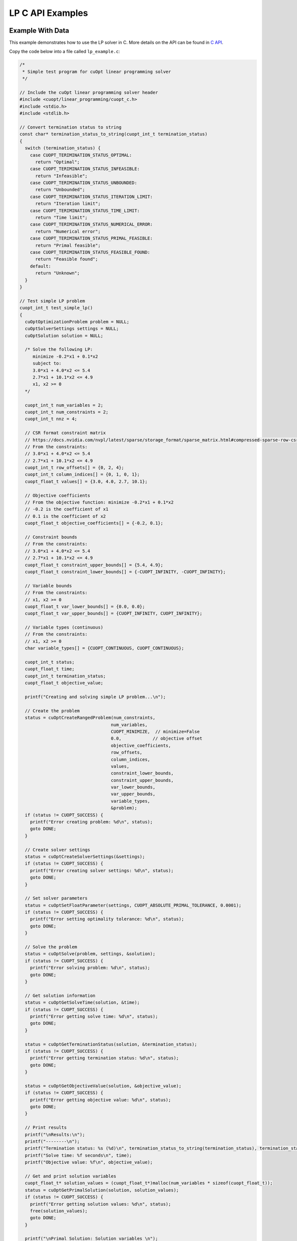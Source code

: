 LP C API Examples
=================


Example With Data
-----------------

This example demonstrates how to use the LP solver in C. More details on the API can be found in `C API <lp-milp-c-api.html>`_.

Copy the code below into a file called ``lp_example.c``:

.. code-block:: c

   /*
    * Simple test program for cuOpt linear programming solver
    */

   // Include the cuOpt linear programming solver header
   #include <cuopt/linear_programming/cuopt_c.h>
   #include <stdio.h>
   #include <stdlib.h>

   // Convert termination status to string
   const char* termination_status_to_string(cuopt_int_t termination_status)
   {
     switch (termination_status) {
       case CUOPT_TERIMINATION_STATUS_OPTIMAL:
         return "Optimal";
       case CUOPT_TERIMINATION_STATUS_INFEASIBLE:
         return "Infeasible";
       case CUOPT_TERIMINATION_STATUS_UNBOUNDED:
         return "Unbounded";
       case CUOPT_TERIMINATION_STATUS_ITERATION_LIMIT:
         return "Iteration limit";
       case CUOPT_TERIMINATION_STATUS_TIME_LIMIT:
         return "Time limit";
       case CUOPT_TERIMINATION_STATUS_NUMERICAL_ERROR:
         return "Numerical error";
       case CUOPT_TERIMINATION_STATUS_PRIMAL_FEASIBLE:
         return "Primal feasible";
       case CUOPT_TERIMINATION_STATUS_FEASIBLE_FOUND:
         return "Feasible found";
       default:
         return "Unknown";
     }
   }

   // Test simple LP problem
   cuopt_int_t test_simple_lp()
   {
     cuOptOptimizationProblem problem = NULL;
     cuOptSolverSettings settings = NULL;
     cuOptSolution solution = NULL;

     /* Solve the following LP:
        minimize -0.2*x1 + 0.1*x2
        subject to:
        3.0*x1 + 4.0*x2 <= 5.4
        2.7*x1 + 10.1*x2 <= 4.9
        x1, x2 >= 0
     */

     cuopt_int_t num_variables = 2;
     cuopt_int_t num_constraints = 2;
     cuopt_int_t nnz = 4;

     // CSR format constraint matrix
     // https://docs.nvidia.com/nvpl/latest/sparse/storage_format/sparse_matrix.html#compressed-sparse-row-csr
     // From the constraints:
     // 3.0*x1 + 4.0*x2 <= 5.4
     // 2.7*x1 + 10.1*x2 <= 4.9
     cuopt_int_t row_offsets[] = {0, 2, 4};
     cuopt_int_t column_indices[] = {0, 1, 0, 1};
     cuopt_float_t values[] = {3.0, 4.0, 2.7, 10.1};

     // Objective coefficients
     // From the objective function: minimize -0.2*x1 + 0.1*x2
     // -0.2 is the coefficient of x1
     // 0.1 is the coefficient of x2
     cuopt_float_t objective_coefficients[] = {-0.2, 0.1};

     // Constraint bounds
     // From the constraints:
     // 3.0*x1 + 4.0*x2 <= 5.4
     // 2.7*x1 + 10.1*x2 <= 4.9
     cuopt_float_t constraint_upper_bounds[] = {5.4, 4.9};
     cuopt_float_t constraint_lower_bounds[] = {-CUOPT_INFINITY, -CUOPT_INFINITY};

     // Variable bounds
     // From the constraints:
     // x1, x2 >= 0
     cuopt_float_t var_lower_bounds[] = {0.0, 0.0};
     cuopt_float_t var_upper_bounds[] = {CUOPT_INFINITY, CUOPT_INFINITY};

     // Variable types (continuous)
     // From the constraints:
     // x1, x2 >= 0
     char variable_types[] = {CUOPT_CONTINUOUS, CUOPT_CONTINUOUS};

     cuopt_int_t status;
     cuopt_float_t time;
     cuopt_int_t termination_status;
     cuopt_float_t objective_value;

     printf("Creating and solving simple LP problem...\n");

     // Create the problem
     status = cuOptCreateRangedProblem(num_constraints,
                                      num_variables,
                                      CUOPT_MINIMIZE,  // minimize=False
                                      0.0,            // objective offset
                                      objective_coefficients,
                                      row_offsets,
                                      column_indices,
                                      values,
                                      constraint_lower_bounds,
                                      constraint_upper_bounds,
                                      var_lower_bounds,
                                      var_upper_bounds,
                                      variable_types,
                                      &problem);
     if (status != CUOPT_SUCCESS) {
       printf("Error creating problem: %d\n", status);
       goto DONE;
     }

     // Create solver settings
     status = cuOptCreateSolverSettings(&settings);
     if (status != CUOPT_SUCCESS) {
       printf("Error creating solver settings: %d\n", status);
       goto DONE;
     }

     // Set solver parameters
     status = cuOptSetFloatParameter(settings, CUOPT_ABSOLUTE_PRIMAL_TOLERANCE, 0.0001);
     if (status != CUOPT_SUCCESS) {
       printf("Error setting optimality tolerance: %d\n", status);
       goto DONE;
     }

     // Solve the problem
     status = cuOptSolve(problem, settings, &solution);
     if (status != CUOPT_SUCCESS) {
       printf("Error solving problem: %d\n", status);
       goto DONE;
     }

     // Get solution information
     status = cuOptGetSolveTime(solution, &time);
     if (status != CUOPT_SUCCESS) {
       printf("Error getting solve time: %d\n", status);
       goto DONE;
     }

     status = cuOptGetTerminationStatus(solution, &termination_status);
     if (status != CUOPT_SUCCESS) {
       printf("Error getting termination status: %d\n", status);
       goto DONE;
     }

     status = cuOptGetObjectiveValue(solution, &objective_value);
     if (status != CUOPT_SUCCESS) {
       printf("Error getting objective value: %d\n", status);
       goto DONE;
     }

     // Print results
     printf("\nResults:\n");
     printf("--------\n");
     printf("Termination status: %s (%d)\n", termination_status_to_string(termination_status), termination_status);
     printf("Solve time: %f seconds\n", time);
     printf("Objective value: %f\n", objective_value);

     // Get and print solution variables
     cuopt_float_t* solution_values = (cuopt_float_t*)malloc(num_variables * sizeof(cuopt_float_t));
     status = cuOptGetPrimalSolution(solution, solution_values);
     if (status != CUOPT_SUCCESS) {
       printf("Error getting solution values: %d\n", status);
       free(solution_values);
       goto DONE;
     }

     printf("\nPrimal Solution: Solution variables \n");
     for (cuopt_int_t i = 0; i < num_variables; i++) {
       printf("x%d = %f\n", i + 1, solution_values[i]);
     }
     free(solution_values);

   DONE:
     cuOptDestroyProblem(&problem);
     cuOptDestroySolverSettings(&settings);
     cuOptDestroySolution(&solution);

     return status;
   }

   int main() {
     // Run the test
     cuopt_int_t status = test_simple_lp();

     if (status == CUOPT_SUCCESS) {
       printf("\nTest completed successfully!\n");
       return 0;
     } else {
       printf("\nTest failed with status: %d\n", status);
       return 1;
     }
   }


It is necessary to have the path for include and library dirs ready, if you know the paths, please add them to the path variables directly. Otherwise, run the following commands to find the path and assign it to the path variables.
The following commands are for Linux and might fail in cases where the cuopt library is not installed or there are multiple cuopt libraries in the system.

If you have built it locally, libcuopt.so will be in the build directory ``cpp/build`` and include directoy would be ``cpp/include``.

.. code-block:: bash

   # Find the cuopt header file and assign to INCLUDE_PATH
   INCLUDE_PATH=$(find / -name "cuopt_c.h" -path "*/linear_programming/*" -printf "%h\n" | sed 's/\/linear_programming//' 2>/dev/null)
   # Find the libcuopt library and assign to LIBCUOPT_LIBRARY_PATH
   LIBCUOPT_LIBRARY_PATH=$(find / -name "libcuopt.so" 2>/dev/null)


Build and run the example

.. code-block:: bash

   # Build and run the example
   gcc -I $INCLUDE_PATH -L $LIBCUOPT_LIBRARY_PATH -o lp_example lp_example.c -lcuopt
   ./lp_example



You should see the following output:

.. code-block:: bash
   :caption: Output

   Creating and solving simple LP problem...
   Solving a problem with 2 constraints 2 variables (0 integers) and 4 nonzeros
   Objective offset 0.000000 scaling_factor 1.000000
   Running concurrent

   Dual simplex finished in 0.00 seconds
      Iter    Primal Obj.      Dual Obj.    Gap        Primal Res.  Dual Res.   Time
         0 +0.00000000e+00 +0.00000000e+00  0.00e+00   0.00e+00     2.00e-01   0.011s
   PDLP finished
   Concurrent time:  0.013s
   Solved with dual simplex
   Status: Optimal   Objective: -3.60000000e-01  Iterations: 1  Time: 0.013s

   Results:
   --------
   Termination status: Optimal (1)
   Solve time: 0.000013 seconds
   Objective value: -0.360000

   Primal Solution: Solution variables
   x1 = 1.800000
   x2 = 0.000000

   Test completed successfully!


Example With MPS File
---------------------

This example demonstrates how to use the cuOpt linear programming solver in C to solve an MPS file.

Copy the code below into a file called ``lp_example_mps.c``:

.. code-block:: c

   /*
    * Example program for solving MPS files with cuOpt linear programming solver
    */

   #include <cuopt/linear_programming/cuopt_c.h>
   #include <stdio.h>
   #include <stdlib.h>

   const char* termination_status_to_string(cuopt_int_t termination_status)
   {
     switch (termination_status) {
       case CUOPT_TERIMINATION_STATUS_OPTIMAL:
         return "Optimal";
       case CUOPT_TERIMINATION_STATUS_INFEASIBLE:
         return "Infeasible";
       case CUOPT_TERIMINATION_STATUS_UNBOUNDED:
         return "Unbounded";
       case CUOPT_TERIMINATION_STATUS_ITERATION_LIMIT:
         return "Iteration limit";
       case CUOPT_TERIMINATION_STATUS_TIME_LIMIT:
         return "Time limit";
       case CUOPT_TERIMINATION_STATUS_NUMERICAL_ERROR:
         return "Numerical error";
       case CUOPT_TERIMINATION_STATUS_PRIMAL_FEASIBLE:
         return "Primal feasible";
       case CUOPT_TERIMINATION_STATUS_FEASIBLE_FOUND:
         return "Feasible found";
       default:
         return "Unknown";
     }
   }

   cuopt_int_t solve_mps_file(const char* filename)
   {
     cuOptOptimizationProblem problem = NULL;
     cuOptSolverSettings settings = NULL;
     cuOptSolution solution = NULL;
     cuopt_int_t status;
     cuopt_float_t time;
     cuopt_int_t termination_status;
     cuopt_float_t objective_value;
     cuopt_int_t num_variables;
     cuopt_float_t* solution_values = NULL;

     printf("Reading and solving MPS file: %s\n", filename);

     // Create the problem from MPS file
     status = cuOptReadProblem(filename, &problem);
     if (status != CUOPT_SUCCESS) {
       printf("Error creating problem from MPS file: %d\n", status);
       goto DONE;
     }

     // Get problem size
     status = cuOptGetNumVariables(problem, &num_variables);
     if (status != CUOPT_SUCCESS) {
       printf("Error getting number of variables: %d\n", status);
       goto DONE;
     }

     // Create solver settings
     status = cuOptCreateSolverSettings(&settings);
     if (status != CUOPT_SUCCESS) {
       printf("Error creating solver settings: %d\n", status);
       goto DONE;
     }

     // Set solver parameters
     status = cuOptSetFloatParameter(settings, CUOPT_ABSOLUTE_PRIMAL_TOLERANCE, 0.0001);
     if (status != CUOPT_SUCCESS) {
       printf("Error setting optimality tolerance: %d\n", status);
       goto DONE;
     }

     // Solve the problem
     status = cuOptSolve(problem, settings, &solution);
     if (status != CUOPT_SUCCESS) {
       printf("Error solving problem: %d\n", status);
       goto DONE;
     }

     // Get solution information
     status = cuOptGetSolveTime(solution, &time);
     if (status != CUOPT_SUCCESS) {
       printf("Error getting solve time: %d\n", status);
       goto DONE;
     }

     status = cuOptGetTerminationStatus(solution, &termination_status);
     if (status != CUOPT_SUCCESS) {
       printf("Error getting termination status: %d\n", status);
       goto DONE;
     }

     status = cuOptGetObjectiveValue(solution, &objective_value);
     if (status != CUOPT_SUCCESS) {
       printf("Error getting objective value: %d\n", status);
       goto DONE;
     }

     // Print results
     printf("\nResults:\n");
     printf("--------\n");
     printf("Number of variables: %d\n", num_variables);
     printf("Termination status: %s (%d)\n", termination_status_to_string(termination_status), termination_status);
     printf("Solve time: %f seconds\n", time);
     printf("Objective value: %f\n", objective_value);

     // Get and print solution variables
     solution_values = (cuopt_float_t*)malloc(num_variables * sizeof(cuopt_float_t));
     status = cuOptGetPrimalSolution(solution, solution_values);
     if (status != CUOPT_SUCCESS) {
       printf("Error getting solution values: %d\n", status);
       goto DONE;
     }

     printf("\nPrimal Solution: First 10 solution variables (or fewer if less exist):\n");
     for (cuopt_int_t i = 0; i < (num_variables < 10 ? num_variables : 10); i++) {
       printf("x%d = %f\n", i + 1, solution_values[i]);
     }
     if (num_variables > 10) {
       printf("... (showing only first 10 of %d variables)\n", num_variables);
     }

   DONE:
     free(solution_values);
     cuOptDestroyProblem(&problem);
     cuOptDestroySolverSettings(&settings);
     cuOptDestroySolution(&solution);

     return status;
   }

   int main(int argc, char* argv[]) {
     if (argc != 2) {
       printf("Usage: %s <mps_file_path>\n", argv[0]);
       return 1;
     }

     // Run the solver
     cuopt_int_t status = solve_mps_file(argv[1]);

     if (status == CUOPT_SUCCESS) {
       printf("\nSolver completed successfully!\n");
       return 0;
     } else {
       printf("\nSolver failed with status: %d\n", status);
       return 1;
     }
   }


It is necessary to have the path for include and library dirs ready, if you know the paths, please add them to the path variables directly. Otherwise, run the following commands to find the path and assign it to the path variables.
The following commands are for Linux and might fail in cases where the cuopt library is not installed or there are multiple cuopt libraries in the system.

If you have built it locally, libcuopt.so will be in the build directory ``cpp/build`` and include directoy would be ``cpp/include``.

.. code-block:: bash

   # Find the cuopt header file and assign to INCLUDE_PATH
   INCLUDE_PATH=$(find / -name "cuopt_c.h" -path "*/linear_programming/*" -printf "%h\n" | sed 's/\/linear_programming//' 2>/dev/null)
   # Find the libcuopt library and assign to LIBCUOPT_LIBRARY_PATH
   LIBCUOPT_LIBRARY_PATH=$(find / -name "libcuopt.so" 2>/dev/null)

Build and run the example

.. code-block:: bash

    # Create a MPS file in the current directory
    echo "* optimize
   *  cost = -0.2 * VAR1 + 0.1 * VAR2
   * subject to
   *  3 * VAR1 + 4 * VAR2 <= 5.4
   *  2.7 * VAR1 + 10.1 * VAR2 <= 4.9
   NAME   good-1
   ROWS
    N  COST
    L  ROW1
    L  ROW2
   COLUMNS
      VAR1      COST      -0.2
      VAR1      ROW1      3              ROW2      2.7
      VAR2      COST      0.1
      VAR2      ROW1      4              ROW2      10.1
   RHS
      RHS1      ROW1      5.4            ROW2      4.9
   ENDATA" > sample.mps

   # Build and run the example
   gcc -I $INCLUDE_PATH -L $LIBCUOPT_LIBRARY_PATH -o lp_example_mps lp_example_mps.c -lcuopt
   ./lp_example_mps sample.mps


You should see the following output:

.. code-block:: bash
   :caption: Output

   Reading and solving MPS file: sample.mps
   Solving a problem with 2 constraints 2 variables (0 integers) and 4 nonzeros
   Objective offset 0.000000 scaling_factor 1.000000
   Running concurrent

   Dual simplex finished in 0.00 seconds
      Iter    Primal Obj.      Dual Obj.    Gap        Primal Res.  Dual Res.   Time
         0 +0.00000000e+00 +0.00000000e+00  0.00e+00   0.00e+00     2.00e-01   0.012s
   PDLP finished
   Concurrent time:  0.014s
   Solved with dual simplex
   Status: Optimal   Objective: -3.60000000e-01  Iterations: 1  Time: 0.014s

   Results:
   --------
   Number of variables: 2
   Termination status: Optimal (1)
   Solve time: 0.000014 seconds
   Objective value: -0.360000

   Primal Solution: First 10 solution variables (or fewer if less exist):
   x1 = 1.800000
   x2 = 0.000000

   Solver completed successfully!
